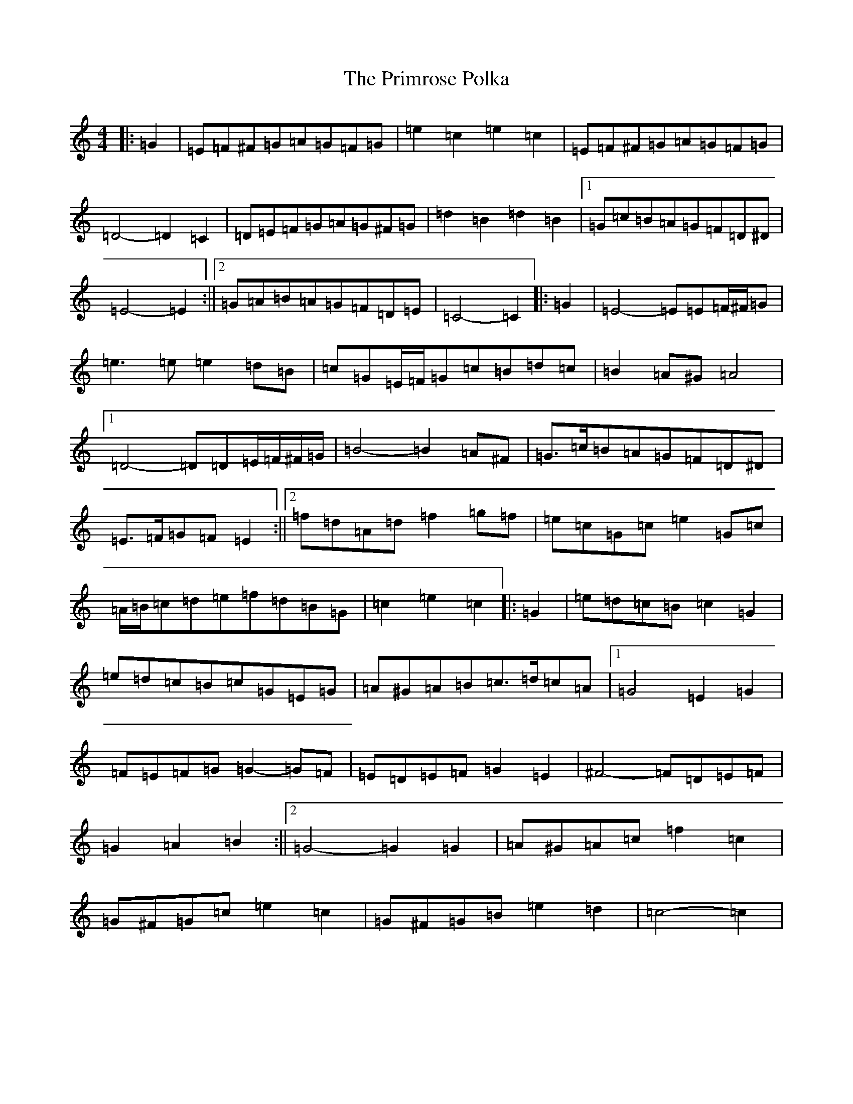 X: 17451
T: Primrose Polka, The
S: https://thesession.org/tunes/3860#setting16778
Z: G Major
R: barndance
M:4/4
L:1/8
K: C Major
|:=G2|=E=F^F=G=A=G=F=G|=e2=c2=e2=c2|=E=F^F=G=A=G=F=G|=D4-=D2=C2|=D=E=F=G=A=G^F=G|=d2=B2=d2=B2|1=G=c=B=A=G=F=D^D|=E4-=E2:||2=G=A=B=A=G=F=D=E|=C4-=C2|:=G2|=E4-=E=E=F/2^F/2=G|=e3=e=e2=d=B|=c=G=E/2=F/2=G=c=B=d=c|=B2=A^G=A4|1=D4-=D=D=E/2=F/2^F/2=G/2|=B4-=B2=A^F|=G>=c=B=A=G=F=D^D|=E>=F=G=F=E2:||2=f=d=A=d=f2=g=f|=e=c=G=c=e2=G=c|=A/2=B/2=c=d=e=f=d=B=G|=c2=e2=c2|:=G2|=e=d=c=B=c2=G2|=e=d=c=B=c=G=E=G|=A^G=A=B=c>=d=c=A|1=G4=E2=G2|=F=E=F=G=G2-=G=F|=E=D=E=F=G2=E2|^F4-=F=D=E=F|=G2=A2=B2:||2=G4-=G2=G2|=A^G=A=c=f2=c2|=G^F=G=c=e2=c2|=G^F=G=B=e2=d2|=c4-=c2|